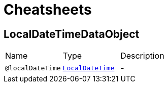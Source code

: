 = Cheatsheets

[[LocalDateTimeDataObject]]
== LocalDateTimeDataObject


[cols=">25%,25%,50%"]
[frame="topbot"]
|===
^|Name | Type ^| Description
|[[localDateTime]]`@localDateTime`|`link:dataobjects.html#LocalDateTime[LocalDateTime]`|-
|===

